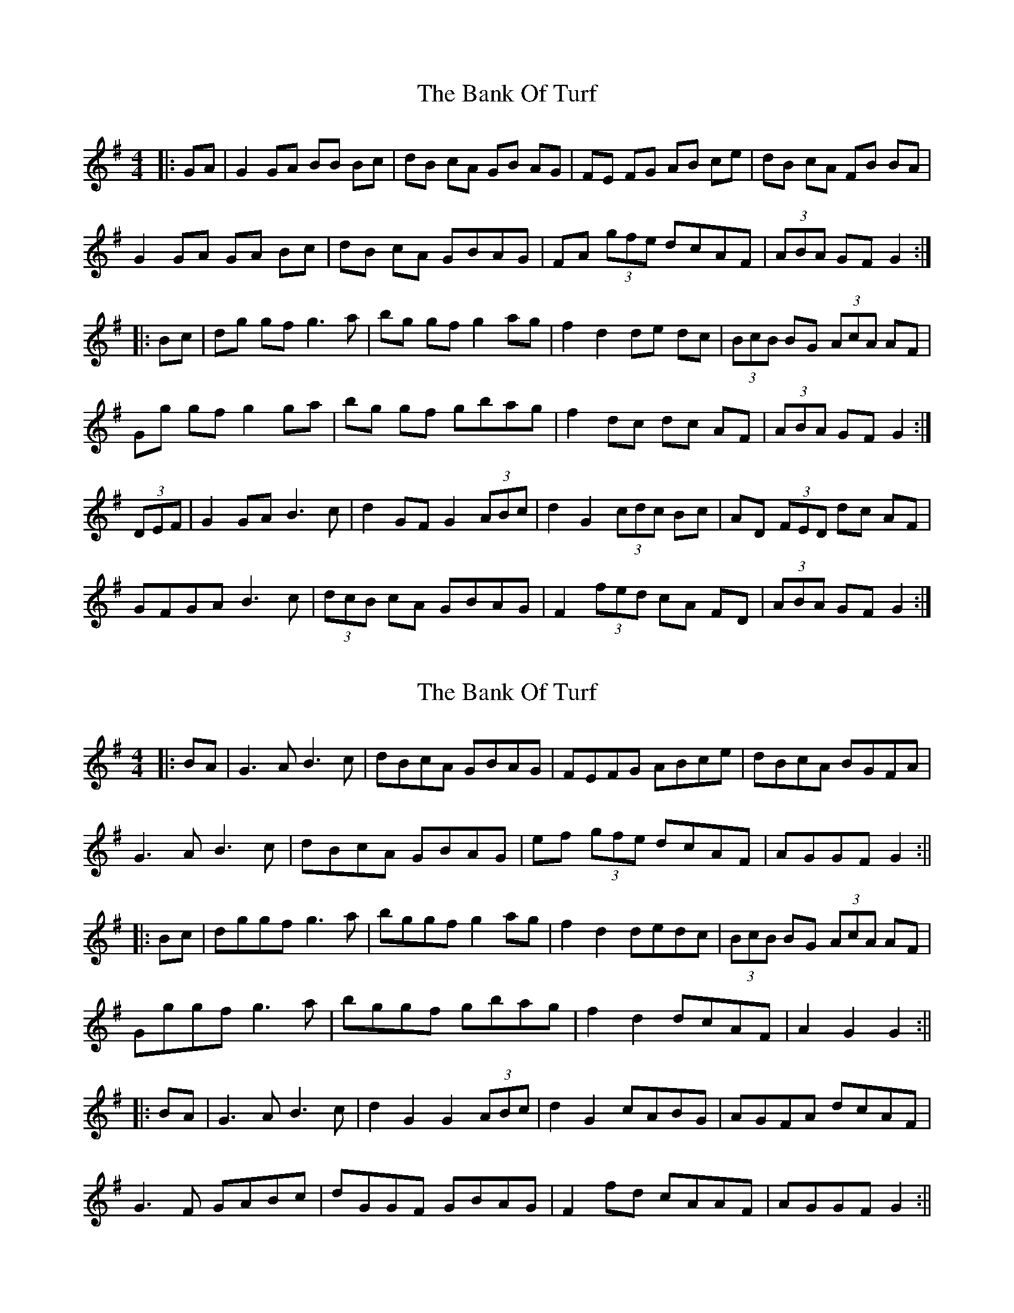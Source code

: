 X: 1
T: Bank Of Turf, The
Z: swisspiper
S: https://thesession.org/tunes/1128#setting1128
R: hornpipe
M: 4/4
L: 1/8
K: Gmaj
|:GA|G2 GA BB Bc|dB cA GB AG|FE FG AB ce|dB cA FB BA|
G2 GA GA Bc|dB cA GBAG|FA (3gfe dcAF|(3ABA GF G2:|
|:Bc|dg gf g3a|bg gf g2 ag|f2 d2 de dc|(3BcB BG (3AcA AF|
Gg gf g2 ga|bg gf gbag|f2 dc dc AF|(3ABA GF G2 :|
(3DEF|G2 GA B3c|d2 GF G2 (3ABc|d2 G2 (3cdc Bc|AD (3FED dc AF|
GFGA B3c|(3dcB cA GBAG|F2 (3fed cA FD|(3ABA GF G2 :|
X: 2
T: Bank Of Turf, The
Z: JACKB
S: https://thesession.org/tunes/1128#setting14388
R: hornpipe
M: 4/4
L: 1/8
K: Gmaj
|:BA|G3A B3c|dBcA GBAG|FEFG ABce|dBcA BGFA|G3A B3c|dBcA GBAG|ef (3gfe dcAF|AGGF G2:|||:Bc|dggf g3a|bggf g2 ag|f2 d2 dedc|(3BcB BG (3AcA AF|Gggf g3a|bggf gbag|f2 d2 dcAF|A2 G2 G2 :|||:BA|G3A B3c|d2 G2 G2 (3ABc|d2 G2 cABG|AGFA dcAF|G3F GABc|dGGF GBAG|F2 fd cAAF|AGGF G2 :||
X: 3
T: Bank Of Turf, The
Z: ceolachan
S: https://thesession.org/tunes/1128#setting14389
R: hornpipe
M: 4/4
L: 1/8
K: Gmaj
|: (3DEF |:GFGA BABc | (3dcB (3cBA GBAG | FEFG ABcA | (3dcB (3cBA BGFA |
GFGA BABc | (3dcB (3cBA GBAG | F2 g2 (3edc (3BAF | A2 G2 G2 :|
|: Bc |dggf gfga | bggf gbag | f2 d2 d2 dc | (3Bcd BG (3ABc AF |
Gggf gfga | bggf gbag | f2 d2 (3dcB (3AGF | A2 G2 G2 : |
|: (3DEF |G3 F GABc | d2 G2 GABc | d2 G2 c2 B2 | A2 FA dcAF |
G3 F GABc | d2 G2 GBAG | F2 g2 (3edc (3BAF | A2 G2 G2 :|
